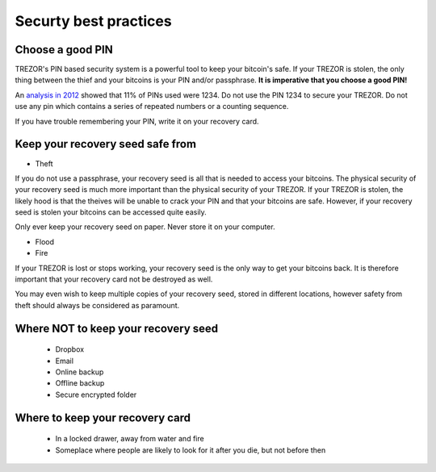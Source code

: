 Securty best practices
============

Choose a good PIN
-----------------

TREZOR's PIN based security system is a powerful tool to keep your bitcoin's safe.  If your TREZOR is stolen, the only thing between the thief and your bitcoins is your PIN and/or passphrase.  **It is imperative that you choose a good PIN!**

An `analysis in 2012 <http://www.datagenetics.com/blog/september32012/>`_ showed that 11% of PINs used were 1234.  Do not use the PIN 1234 to secure your TREZOR.  Do not use any pin which contains a series of repeated numbers or a counting sequence.

If you have trouble remembering your PIN, write it on your recovery card.

Keep your recovery seed safe from
-------------------------

- Theft

If you do not use a passphrase, your recovery seed is all that is needed to access your bitcoins.  The physical security of your recovery seed is much more important than the physical security of your TREZOR.  If your TREZOR is stolen, the likely hood is that the theives will be unable to crack your PIN and that your bitcoins are safe.  However, if your recovery seed is stolen your bitcoins can be accessed quite easily.

Only ever keep your recovery seed on paper.  Never store it on your computer.

- Flood
- Fire

If your TREZOR is lost or stops working, your recovery seed is the only way to get your bitcoins back.  It is therefore important that your recovery card not be destroyed as well.

You may even wish to keep multiple copies of your recovery seed, stored in different locations, however safety from theft should always be considered as paramount.

Where NOT to keep your recovery seed
----------------------------------

 - Dropbox
 - Email
 - Online backup
 - Offline backup
 - Secure encrypted folder

Where to keep your recovery card
-------------------------------

 - In a locked drawer, away from water and fire
 - Someplace where people are likely to look for it after you die, but not before then

